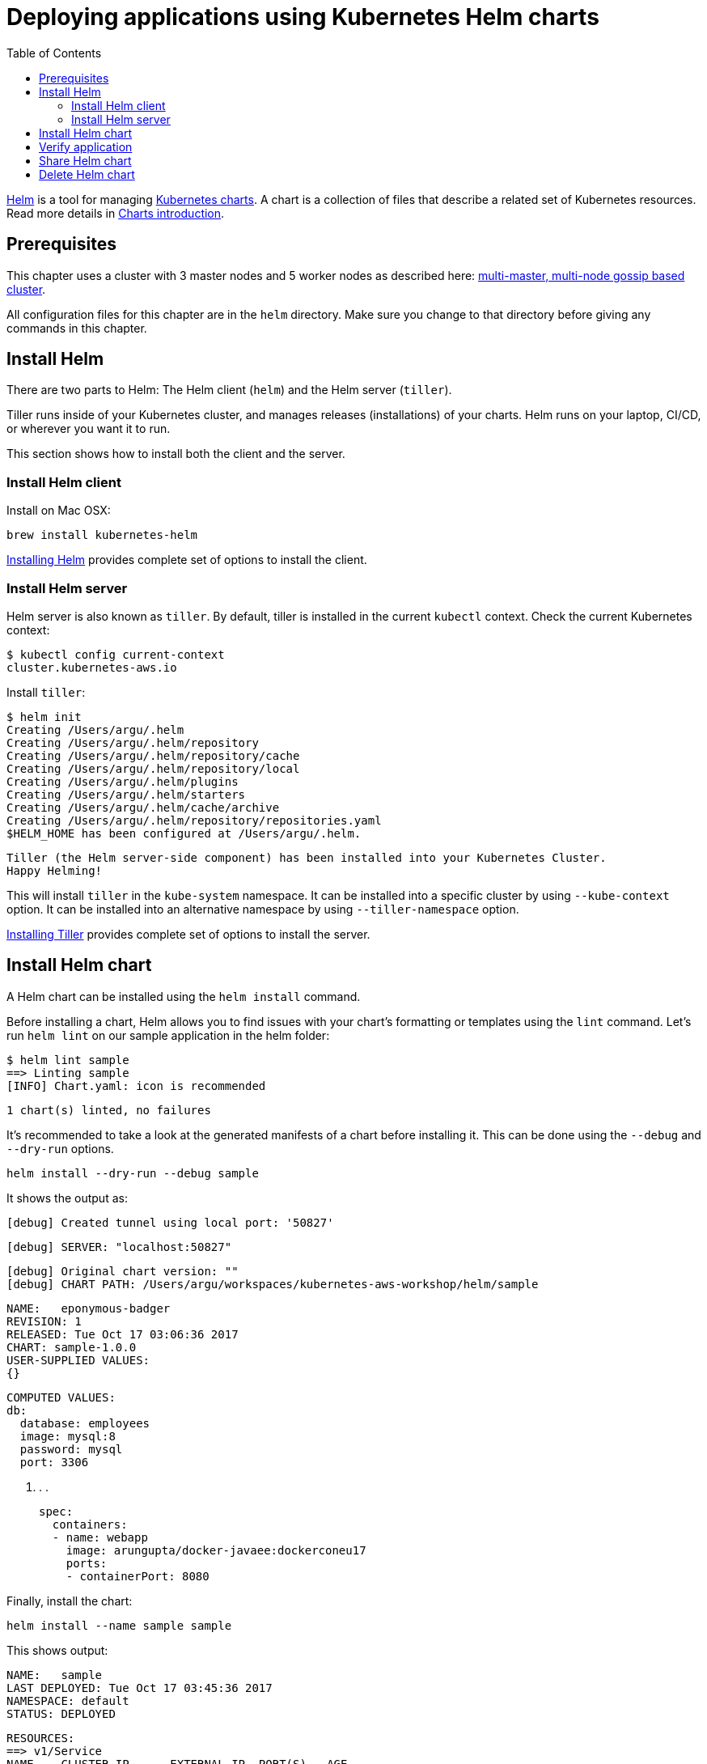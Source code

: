 = Deploying applications using Kubernetes Helm charts
:toc:
:icons:
:linkcss:
:imagesdir: ../../resources/images

https://github.com/kubernetes/helm[Helm] is a tool for managing https://github.com/kubernetes/charts[Kubernetes charts]. A chart is a collection of files that describe a related set of Kubernetes resources. Read more details in https://github.com/kubernetes/helm/blob/master/docs/charts.md[Charts introduction].

== Prerequisites

This chapter uses a cluster with 3 master nodes and 5 worker nodes as described here: link:../cluster-install#multi-master-multi-node-multi-az-gossip-based-cluster[multi-master, multi-node gossip based cluster].

All configuration files for this chapter are in the `helm` directory. Make sure you change to that directory before giving any commands in this chapter.

== Install Helm

There are two parts to Helm: The Helm client (`helm`) and the Helm server (`tiller`).

Tiller runs inside of your Kubernetes cluster, and manages releases (installations) of your charts. Helm runs on your laptop, CI/CD, or wherever you want it to run.

This section shows how to install both the client and the server.

=== Install Helm client

Install on Mac OSX:

    brew install kubernetes-helm

https://docs.helm.sh/using_helm/#installing-helm[Installing Helm] provides complete set of options to install the client.

=== Install Helm server

Helm server is also known as `tiller`. By default, tiller is installed in the current `kubectl` context. Check the current Kubernetes context:

    $ kubectl config current-context
    cluster.kubernetes-aws.io

Install `tiller`:

    $ helm init
    Creating /Users/argu/.helm
    Creating /Users/argu/.helm/repository
    Creating /Users/argu/.helm/repository/cache
    Creating /Users/argu/.helm/repository/local
    Creating /Users/argu/.helm/plugins
    Creating /Users/argu/.helm/starters
    Creating /Users/argu/.helm/cache/archive
    Creating /Users/argu/.helm/repository/repositories.yaml
    $HELM_HOME has been configured at /Users/argu/.helm.

    Tiller (the Helm server-side component) has been installed into your Kubernetes Cluster.
    Happy Helming!

This will install `tiller` in the `kube-system` namespace. It can be installed into a specific cluster by using `--kube-context` option. It can be installed into an alternative namespace by using `--tiller-namespace` option.

https://docs.helm.sh/using_helm/#installing-tiller[Installing Tiller] provides complete set of options to install the server.

== Install Helm chart

A Helm chart can be installed using the `helm install` command.

Before installing a chart, Helm allows you to find issues with your chart's formatting or templates using the `lint` command. Let's run `helm lint` on our sample application in the helm folder:

    $ helm lint sample
    ==> Linting sample
    [INFO] Chart.yaml: icon is recommended

    1 chart(s) linted, no failures

It's recommended to take a look at the generated manifests of a chart before installing it. This can be done using the `--debug` and `--dry-run` options.

    helm install --dry-run --debug sample

It shows the output as:

    [debug] Created tunnel using local port: '50827'

    [debug] SERVER: "localhost:50827"

    [debug] Original chart version: ""
    [debug] CHART PATH: /Users/argu/workspaces/kubernetes-aws-workshop/helm/sample

    NAME:   eponymous-badger
    REVISION: 1
    RELEASED: Tue Oct 17 03:06:36 2017
    CHART: sample-1.0.0
    USER-SUPPLIED VALUES:
    {}

    COMPUTED VALUES:
    db:
      database: employees
      image: mysql:8
      password: mysql
      port: 3306

    . . .

        spec:
          containers:
          - name: webapp
            image: arungupta/docker-javaee:dockerconeu17
            ports:
            - containerPort: 8080

Finally, install the chart:

    helm install --name sample sample

This shows output:

    NAME:   sample
    LAST DEPLOYED: Tue Oct 17 03:45:36 2017
    NAMESPACE: default
    STATUS: DEPLOYED

    RESOURCES:
    ==> v1/Service
    NAME    CLUSTER-IP      EXTERNAL-IP  PORT(S)   AGE
    db      100.68.180.123  <none>       3306/TCP  1s
    webapp  100.70.164.191  <none>       8080/TCP  1s

    ==> v1beta1/Deployment
    NAME               DESIRED  CURRENT  UP-TO-DATE  AVAILABLE  AGE
    mysql-deployment   1        1        1           0          1s
    webapp-deployment  1        1        1           0          1s

== Verify application

Verify the deployment using `kubectl`:

    $ kubectl get deployments
    NAME                DESIRED   CURRENT   UP-TO-DATE   AVAILABLE   AGE
    mysql-deployment    1         1         1            1           1m
    webapp-deployment   1         1         1            1           1m
    $ kubectl get svc
    NAME         TYPE        CLUSTER-IP       EXTERNAL-IP   PORT(S)    AGE
    db           ClusterIP   100.65.195.189   <none>        3306/TCP   1m
    kubernetes   ClusterIP   100.64.0.1       <none>        443/TCP    1h
    webapp       ClusterIP   100.71.21.2      <none>        8080/TCP   1m
    $ kubectl get pods
    NAME                                READY     STATUS    RESTARTS   AGE
    mysql-deployment-1668503186-9h7lz   1/1       Running   0          1m
    webapp-deployment-372583675-hlcbg   1/1       Running   0          1m

Start a proxy. Since the webapp service does not expose a public endpoint, proxy will allow you to access your service endpoint via the Kubernetes API:

    kubectl proxy

Access the application using:

    curl http://localhost:8001/api/v1/proxy/namespaces/default/services/webapp/resources/employees
    <?xml version="1.0" encoding="UTF-8" standalone="yes"?><collection><employee><id>1</id><name>Penny</name></employee><employee><id>2</id><name>Sheldon</name></employee><employee><id>3</id><name>Amy</name></employee><employee><id>4</id><name>Leonard</name></employee><employee><id>5</id><name>Bernadette</name></employee><employee><id>6</id><name>Raj</name></employee><employee><id>7</id><name>Howard</name></employee><employee><id>8</id><name>Priya</name></employee></collection>

== Share Helm chart

A chart needs to be packaged before it can be shared with others.

It can be packaged using `helm package` command. Package the chart as:

    helm package sample

This creates `sample-1.0.0.tgz` in your current directory.

This chart can now be shared with others using a chart repository server. The `helm serve` command can be used to start a test chart repository server on your local machine that serves charts from a local directory.

For production, it's recommended to setup a https://github.com/arun-gupta/kubernetes-aws-workshop/issues/70[chart repository on AWS cloud].

== Delete Helm chart

List the deployed charts

    $ helm list
    NAME    REVISION  UPDATED                   STATUS    CHART         NAMESPACE
    sample  1         Tue Oct 17 03:45:36 2017  DEPLOYED  sample-1.0.0  default

Delete the deployed chart

    helm delete sample


You are now ready to continue on with the workshop!

:frame: none
:grid: none
:valign: top

[align="center", cols="1", grid="none", frame="none"]
|=====
|image:button-continue-developer.png[link=../../03-path-application-development/307-statefulsets-and-pvs]
|link:../../developer-path.adoc[Go to Developer Index]
|=====
